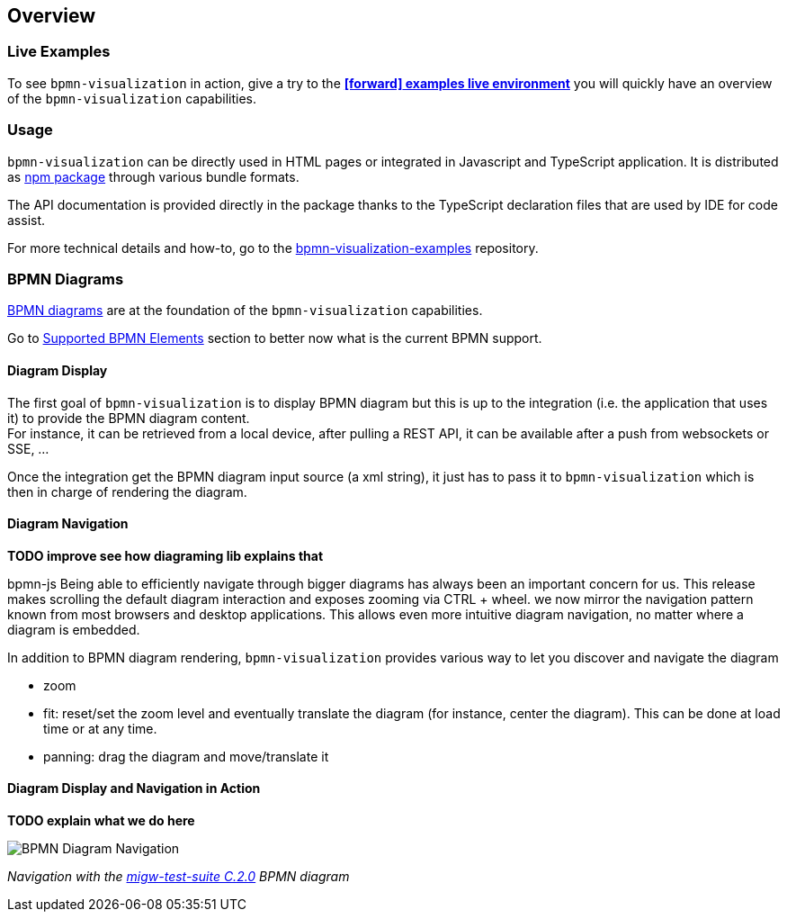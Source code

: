 == Overview
:favicon:

=== Live Examples

To see `bpmn-visualization` in action, give a try to the https://cdn.statically.io/gh/process-analytics/bpmn-visualization-examples/master/examples/index.html[**icon:forward[] examples live environment**]
you will quickly have an overview of the `bpmn-visualization` capabilities.


=== Usage

`bpmn-visualization` can be directly used in HTML pages or integrated in Javascript and TypeScript application. It is distributed as https://npmjs.org/package/bpmn-visualization:[npm package]
through various bundle formats.

The API documentation is provided directly in the package thanks to the TypeScript declaration files that are used by IDE for code assist.

For more technical details and how-to, go to the https://github.com/process-analytics/bpmn-visualization-examples/[bpmn-visualization-examples]
repository.



=== BPMN Diagrams

https://www.omg.org/spec/BPMN/2.0.2/[BPMN diagrams] are at the foundation of the `bpmn-visualization` capabilities.

Go to <<supported-bpmn-elements, Supported BPMN Elements>> section to better now what is the current BPMN support.

==== Diagram Display

The first goal of `bpmn-visualization` is to display BPMN diagram but this is up to the integration (i.e. the application that uses it) to provide the BPMN diagram
content.  +
For instance, it can be retrieved from a local device, after pulling a REST API, it can be available after a push from websockets or SSE, ...

Once the integration get the BPMN diagram input source (a xml string), it just has to pass it to `bpmn-visualization` which is then in charge of rendering the diagram.


==== Diagram Navigation

*TODO improve see how diagraming lib explains that*

bpmn-js
Being able to efficiently navigate through bigger diagrams has always been an important concern for us. This release makes scrolling the default diagram interaction and exposes zooming via CTRL + wheel.
we now mirror the navigation pattern known from most browsers and desktop applications. This allows even more intuitive diagram navigation, no matter where a diagram is embedded.







In addition to BPMN diagram rendering, `bpmn-visualization` provides various way to let you discover and navigate the diagram 

* zoom
* fit: reset/set the zoom level and eventually translate the diagram (for instance, center the diagram). This can be done at load time or at any time.
* panning: drag the diagram and move/translate it



==== Diagram Display and Navigation in Action


*TODO explain what we do here*

image::images/bpmn-diagram_navigation_C.2.0.gif[BPMN Diagram Navigation]

_Navigation with the https://github.com/bpmn-miwg/bpmn-miwg-test-suite/blob/cc75e467fd2b3009e67d4b24943591c66ce91a23/Reference/C.2.0.bpmn[migw-test-suite C.2.0] BPMN diagram_
